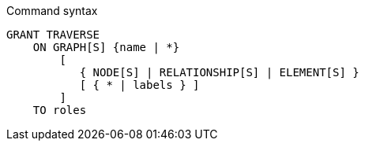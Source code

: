 .Command syntax
[source, cypher]
-----
GRANT TRAVERSE
    ON GRAPH[S] {name | *}
        [
           { NODE[S] | RELATIONSHIP[S] | ELEMENT[S] }
           [ { * | labels } ]
        ]
    TO roles
-----
